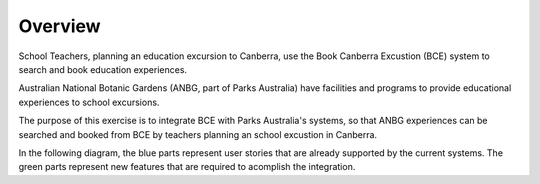 Overview
========

School Teachers, planning an education excursion to Canberra,
use the Book Canberra Excustion (BCE) system
to search and book education experiences.

Australian National Botanic Gardens (ANBG,
part of Parks Australia)
have facilities and programs to provide
educational experiences to school excursions.

The purpose of this exercise is to integrate BCE with
Parks Australia's systems, so that ANBG experiences
can be searched and booked from BCE by teachers
planning an school excustion in Canberra.

In the following diagram, the blue parts represent
user stories that are already supported
by the current systems.
The green parts represent new features
that are required to acomplish the integration.

.. uml:: overview.uml

